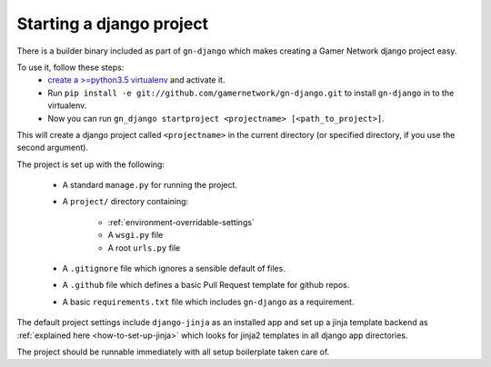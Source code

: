 Starting a django project
=========================

There is a builder binary included as part of ``gn-django`` which makes
creating a Gamer Network django project easy.  

To use it, follow these steps: 
  *  `create a >=python3.5 virtualenv <https://github.com/gamernetwork/devops/wiki/Python-Tips#virtualenv>`_ and activate it.
  * Run ``pip install -e git://github.com/gamernetwork/gn-django.git`` to install ``gn-django`` in to the virtualenv.
  * Now you can run ``gn_django startproject <projectname> [<path_to_project>]``.

This will create a django project called ``<projectname>`` in the current directory
(or specified directory, if you use the second argument).

The project is set up with the following:

  * A standard ``manage.py`` for running the project.
  * A ``project/`` directory containing:

      * :ref:`environment-overridable-settings`
      * A ``wsgi.py`` file
      * A root ``urls.py`` file
  * A ``.gitignore`` file which ignores a sensible default of files.
  * A ``.github`` file which defines a basic Pull Request template for github repos.
  * A basic ``requirements.txt`` file which includes ``gn-django`` as a requirement.

The default project settings include ``django-jinja`` as an installed app
and set up a jinja template backend as :ref:`explained here <how-to-set-up-jinja>` 
which looks for jinja2 templates in all django app directories.

The project should be runnable immediately with all setup boilerplate taken
care of.
